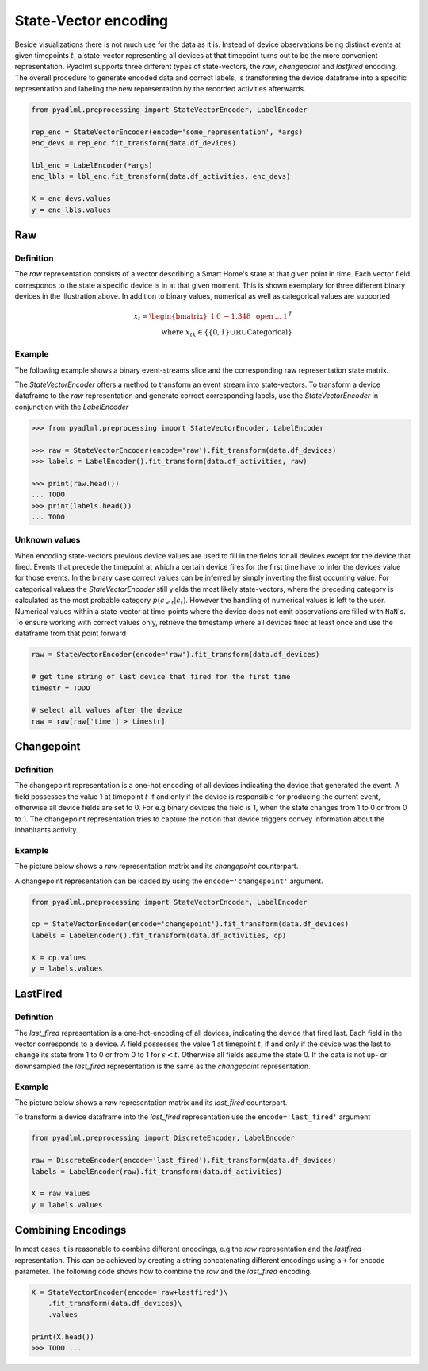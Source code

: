 State-Vector encoding
*********************

.. image:: ../_static/images/state_vector_encoding.svg
   :height: 200px
   :scale: 100%
   :alt: alternate text
   :align: center


Beside visualizations there is not much use for the data as it is. Instead of device observations being distinct events
at given timepoints :math:`t`, a state-vector representing all devices at that timepoint turns out to be the more
convenient representation. Pyadlml supports three different types of state-vectors, the *raw*, *changepoint* and *lastfired*
encoding. The overall procedure to generate encoded data and correct labels, is transforming the device dataframe into a specific representation
and labeling the new representation by the recorded activities afterwards.

.. code:: python

    from pyadlml.preprocessing import StateVectorEncoder, LabelEncoder

    rep_enc = StateVectorEncoder(encode='some_representation', *args)
    enc_devs = rep_enc.fit_transform(data.df_devices)

    lbl_enc = LabelEncoder(*args)
    enc_lbls = lbl_enc.fit_transform(data.df_activities, enc_devs)

    X = enc_devs.values
    y = enc_lbls.values




Raw
~~~

Definition
==========

.. image:: ../_static/images/encodings/raw.svg
   :height: 300px
   :width: 500 px
   :scale: 90 %
   :alt: alternate text
   :align: center

The *raw* representation consists of a vector describing a Smart Home's state at that given point in time.
Each vector field corresponds to the state a specific device is in at that given moment. This is shown exemplary for
three different binary devices in the illustration above. In addition to binary values, numerical as well as categorical
values are supported

.. math::
    x_t = \begin{bmatrix} 1 & 0 & -1.348 & \text{ open } & ... & 1\end{bmatrix}^T \\
    \text{ where } x_{tk} \in \{\{0,1\} \cup \mathbb{R} \cup \text{Categorical}\}

Example
=======
The following example shows a binary event-streams slice and the corresponding raw representation state matrix.

.. image:: ../_static/images/encodings/raw_matrix.svg
   :height: 300px
   :width: 500 px
   :scale: 60 %
   :alt: alternate text
   :align: center

The `StateVectorEncoder` offers a method to transform an event stream into state-vectors. To transform a device dataframe
to the *raw* representation and generate correct corresponding labels, use the *StateVectorEncoder* in conjunction with the *LabelEncoder*

.. code:: python

    >>> from pyadlml.preprocessing import StateVectorEncoder, LabelEncoder

    >>> raw = StateVectorEncoder(encode='raw').fit_transform(data.df_devices)
    >>> labels = LabelEncoder().fit_transform(data.df_activities, raw)

    >>> print(raw.head())
    ... TODO
    >>> print(labels.head())
    ... TODO

Unknown values
==============

When encoding state-vectors previous device values are used to fill in the fields for all devices except for the device
that fired. Events that precede the timepoint at which a certain device fires for the first time have to infer the
devices value for those events. In the binary case correct values can be inferred by simply inverting
the first occurring value. For categorical values the *StateVectorEncoder* still yields the most likely state-vectors,
where the preceding category is calculated as the most probable category :math:`p(c_{<t}|c_t)`. However the handling
of numerical values is left to the user. Numerical values within a state-vector at time-points where the device does
not emit observations are filled with ``NaN``'s. To ensure working with correct values only, retrieve the timestamp
where all devices fired at least once and use the dataframe from that point forward

.. code:: python

    raw = StateVectorEncoder(encode='raw').fit_transform(data.df_devices)

    # get time string of last device that fired for the first time
    timestr = TODO

    # select all values after the device
    raw = raw[raw['time'] > timestr]


Changepoint
~~~~~~~~~~~

Definition
==========
.. image:: ../_static/images/encodings/cp.svg
   :height: 300px
   :width: 500 px
   :scale: 90 %
   :alt: alternate text
   :align: center


The changepoint representation is a one-hot encoding of all devices indicating the device that generated the event.
A field  possesses the value 1 at timepoint :math:`t` if and only if the device is responsible for producing the current
event, otherwise all device fields are set to 0. For e.g binary devices the field is 1, when the state changes from
1 to 0 or from 0 to 1. The changepoint representation tries to capture the notion that device triggers convey information
about the inhabitants activity.

Example
=======

The picture below shows a *raw* representation matrix and its *changepoint* counterpart.

.. image:: ../_static/images/encodings/cp_matrix.svg
   :height: 300px
   :width: 500 px
   :scale: 60 %
   :alt: alternate text
   :align: center

A changepoint representation can be loaded by using the ``encode='changepoint'`` argument.

.. code:: python

    from pyadlml.preprocessing import StateVectorEncoder, LabelEncoder

    cp = StateVectorEncoder(encode='changepoint').fit_transform(data.df_devices)
    labels = LabelEncoder().fit_transform(data.df_activities, cp)

    X = cp.values
    y = labels.values

LastFired
~~~~~~~~~

Definition
==========

.. image:: ../_static/images/encodings/lf.svg
   :height: 300px
   :width: 500 px
   :scale: 90 %
   :alt: alternate text
   :align: center

The *last_fired* representation is a one-hot-encoding of all devices, indicating the device that fired last. Each field
in the vector corresponds to a device. A field possesses the value 1 at timepoint :math:`t`, if and only if the device
was the last to change its state from 1 to 0 or from 0 to 1 for :math:`s<t`. Otherwise all fields assume the state 0.
If the data is not up- or downsampled the *last_fired* representation is the same as the *changepoint* representation.

Example
=======

The picture below shows a *raw* representation matrix and its *last_fired* counterpart.

.. image:: ../_static/images/encodings/lf_matrix.svg
   :height: 300px
   :width: 500 px
   :scale: 60 %
   :alt: alternate text
   :align: center

To transform a device dataframe into the *last_fired* representation use the ``encode='last_fired'`` argument

.. code:: python

    from pyadlml.preprocessing import DiscreteEncoder, LabelEncoder

    raw = DiscreteEncoder(encode='last_fired').fit_transform(data.df_devices)
    labels = LabelEncoder(raw).fit_transform(data.df_activities)

    X = raw.values
    y = labels.values


Combining Encodings
~~~~~~~~~~~~~~~~~~~

In most cases it is reasonable to combine different encodings, e.g the *raw* representation and the *lastfired* representation.
This can be achieved by creating a string concatenating different encodings using a ``+`` for encode parameter.
The following code shows how to combine the *raw* and the *last_fired* encoding.

.. code:: python

    X = StateVectorEncoder(encode='raw+lastfired')\
        .fit_transform(data.df_devices)\
        .values

    print(X.head())
    >>> TODO ...

